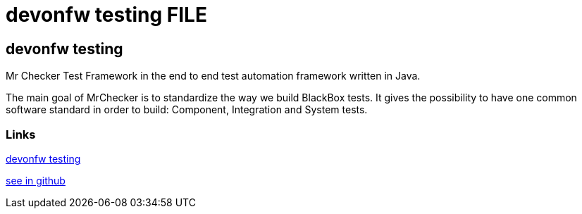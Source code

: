 = devonfw testing FILE

[.directory]
== devonfw testing

Mr Checker Test Framework in the end to end test automation framework written in Java.

The main goal of MrChecker is to standardize the way we build BlackBox tests. It gives the possibility to have one common software standard in order to build: Component, Integration and System tests.


[.common-links]
=== Links

<<website/pages/docs/master-devonfw-testing.asciidoc.html#, devonfw testing>>

https://github.com/devonfw/devonfw-testing/wiki[see in github]